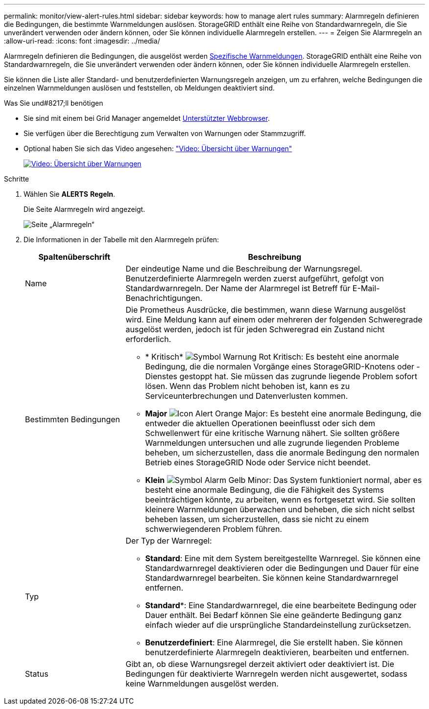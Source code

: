 ---
permalink: monitor/view-alert-rules.html 
sidebar: sidebar 
keywords: how to manage alert rules 
summary: Alarmregeln definieren die Bedingungen, die bestimmte Warnmeldungen auslösen. StorageGRID enthält eine Reihe von Standardwarnregeln, die Sie unverändert verwenden oder ändern können, oder Sie können individuelle Alarmregeln erstellen. 
---
= Zeigen Sie Alarmregeln an
:allow-uri-read: 
:icons: font
:imagesdir: ../media/


[role="lead"]
Alarmregeln definieren die Bedingungen, die ausgelöst werden xref:alerts-reference.adoc[Spezifische Warnmeldungen]. StorageGRID enthält eine Reihe von Standardwarnregeln, die Sie unverändert verwenden oder ändern können, oder Sie können individuelle Alarmregeln erstellen.

Sie können die Liste aller Standard- und benutzerdefinierten Warnungsregeln anzeigen, um zu erfahren, welche Bedingungen die einzelnen Warnmeldungen auslösen und feststellen, ob Meldungen deaktiviert sind.

.Was Sie und#8217;ll benötigen
* Sie sind mit einem bei Grid Manager angemeldet xref:../admin/web-browser-requirements.adoc[Unterstützter Webbrowser].
* Sie verfügen über die Berechtigung zum Verwalten von Warnungen oder Stammzugriff.
* Optional haben Sie sich das Video angesehen: https://netapp.hosted.panopto.com/Panopto/Pages/Viewer.aspx?id=2680a74f-070c-41c2-bcd3-acc5013c9cdd["Video: Übersicht über Warnungen"^]
+
[link=https://netapp.hosted.panopto.com/Panopto/Pages/Viewer.aspx?id=2680a74f-070c-41c2-bcd3-acc5013c9cdd]
image::../media/video-screenshot-alert-overview.png[Video: Übersicht über Warnungen]



.Schritte
. Wählen Sie *ALERTS* *Regeln*.
+
Die Seite Alarmregeln wird angezeigt.

+
image::../media/alert_rules_page.png[Seite „Alarmregeln“]

. Die Informationen in der Tabelle mit den Alarmregeln prüfen:
+
[cols="1a,3a"]
|===
| Spaltenüberschrift | Beschreibung 


 a| 
Name
 a| 
Der eindeutige Name und die Beschreibung der Warnungsregel. Benutzerdefinierte Alarmregeln werden zuerst aufgeführt, gefolgt von Standardwarnregeln. Der Name der Alarmregel ist Betreff für E-Mail-Benachrichtigungen.



 a| 
Bestimmten Bedingungen
 a| 
Die Prometheus Ausdrücke, die bestimmen, wann diese Warnung ausgelöst wird. Eine Meldung kann auf einem oder mehreren der folgenden Schweregrade ausgelöst werden, jedoch ist für jeden Schweregrad ein Zustand nicht erforderlich.

** * Kritisch* image:../media/icon_alert_red_critical.png["Symbol Warnung Rot Kritisch"]: Es besteht eine anormale Bedingung, die die normalen Vorgänge eines StorageGRID-Knotens oder -Dienstes gestoppt hat. Sie müssen das zugrunde liegende Problem sofort lösen. Wenn das Problem nicht behoben ist, kann es zu Serviceunterbrechungen und Datenverlusten kommen.
** *Major* image:../media/icon_alert_orange_major.png["Icon Alert Orange Major"]: Es besteht eine anormale Bedingung, die entweder die aktuellen Operationen beeinflusst oder sich dem Schwellenwert für eine kritische Warnung nähert. Sie sollten größere Warnmeldungen untersuchen und alle zugrunde liegenden Probleme beheben, um sicherzustellen, dass die anormale Bedingung den normalen Betrieb eines StorageGRID Node oder Service nicht beendet.
** *Klein* image:../media/icon_alert_yellow_minor.png["Symbol Alarm Gelb Minor"]: Das System funktioniert normal, aber es besteht eine anormale Bedingung, die die Fähigkeit des Systems beeinträchtigen könnte, zu arbeiten, wenn es fortgesetzt wird. Sie sollten kleinere Warnmeldungen überwachen und beheben, die sich nicht selbst beheben lassen, um sicherzustellen, dass sie nicht zu einem schwerwiegenderen Problem führen.




 a| 
Typ
 a| 
Der Typ der Warnregel:

** *Standard*: Eine mit dem System bereitgestellte Warnregel. Sie können eine Standardwarnregel deaktivieren oder die Bedingungen und Dauer für eine Standardwarnregel bearbeiten. Sie können keine Standardwarnregel entfernen.
** *Standard**: Eine Standardwarnregel, die eine bearbeitete Bedingung oder Dauer enthält. Bei Bedarf können Sie eine geänderte Bedingung ganz einfach wieder auf die ursprüngliche Standardeinstellung zurücksetzen.
** *Benutzerdefiniert*: Eine Alarmregel, die Sie erstellt haben. Sie können benutzerdefinierte Alarmregeln deaktivieren, bearbeiten und entfernen.




 a| 
Status
 a| 
Gibt an, ob diese Warnungsregel derzeit aktiviert oder deaktiviert ist. Die Bedingungen für deaktivierte Warnregeln werden nicht ausgewertet, sodass keine Warnmeldungen ausgelöst werden.

|===

